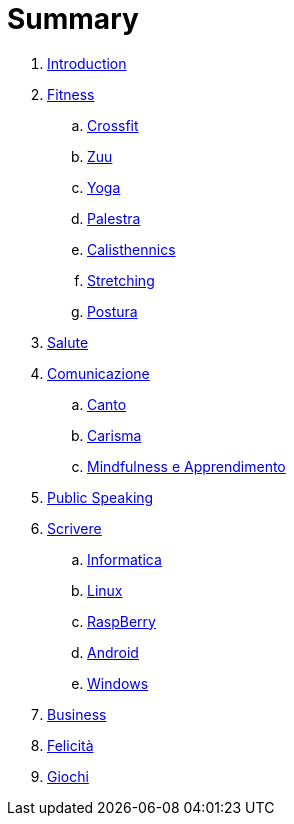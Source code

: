 = Summary

. link:README.adoc[Introduction]
. link:11_esercizi.adoc[Fitness]
.. link:12_crossfit.adoc[Crossfit]
.. link:13_esercizi_zuu.adoc[Zuu]
.. link:14_yoga.adoc[Yoga]
.. link:15_esercizi_palestra.adoc[Palestra]
.. link:include::16_Calisthenics.adoc[Calisthennics]
.. link:20_stretching.adoc[Stretching]
.. link:21_posturali.adoc[Postura]
. link:30_salute.adoc[Salute]
. link:40_comunicazione.adoc[Comunicazione]
.. link:40_1_canto.adoc[Canto]
.. link:42_carisma.adoc[Carisma]
.. link:43_mindfulness.adoc[Mindfulness e Apprendimento]
. link:48_public_speaking.adoc[Public Speaking]
. link:50_scrivere.adoc[Scrivere]
.. link:50_0_informatica.adoc[Informatica]
.. link:50_1_linux.adoc[Linux]
.. link:50_2_raspberry.adoc[RaspBerry]
.. link:50_3_android.adoc[Android]
.. link:50_4_windows.adoc[Windows]
. link:60_business.adoc[Business]
. link:70_felicita.adoc[Felicità]
. link:aa_giochi.adoc[Giochi]

